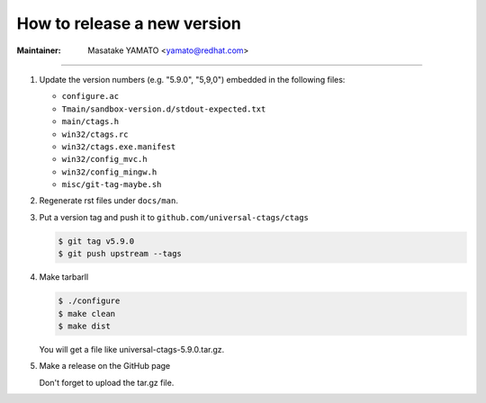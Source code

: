 .. _releasing:

======================================================================
How to release a new version
======================================================================

:Maintainer: Masatake YAMATO <yamato@redhat.com>

.. contents:: `Table of contents`
	:depth: 3
	:local:

----

#. Update the version numbers (e.g. "5.9.0", "5,9,0") embedded in the following files:

   + ``configure.ac``
   + ``Tmain/sandbox-version.d/stdout-expected.txt``
   + ``main/ctags.h``
   + ``win32/ctags.rc``
   + ``win32/ctags.exe.manifest``
   + ``win32/config_mvc.h``
   + ``win32/config_mingw.h``
   + ``misc/git-tag-maybe.sh``

#. Regenerate rst files under ``docs/man``.

#. Put a version tag and push it to ``github.com/universal-ctags/ctags``

   .. code-block:: console

				   $ git tag v5.9.0
				   $ git push upstream --tags

#. Make tarbarll

   .. code-block:: console

				   $ ./configure
				   $ make clean
				   $ make dist

   You will get a file like universal-ctags-5.9.0.tar.gz.

#. Make a release on the GitHub page

   Don't forget to upload the tar.gz file.
